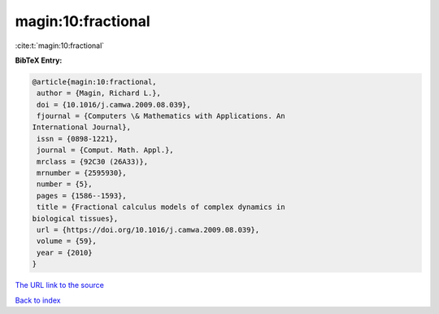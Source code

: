 magin:10:fractional
===================

:cite:t:`magin:10:fractional`

**BibTeX Entry:**

.. code-block:: bibtex

   @article{magin:10:fractional,
    author = {Magin, Richard L.},
    doi = {10.1016/j.camwa.2009.08.039},
    fjournal = {Computers \& Mathematics with Applications. An
   International Journal},
    issn = {0898-1221},
    journal = {Comput. Math. Appl.},
    mrclass = {92C30 (26A33)},
    mrnumber = {2595930},
    number = {5},
    pages = {1586--1593},
    title = {Fractional calculus models of complex dynamics in
   biological tissues},
    url = {https://doi.org/10.1016/j.camwa.2009.08.039},
    volume = {59},
    year = {2010}
   }

`The URL link to the source <ttps://doi.org/10.1016/j.camwa.2009.08.039}>`__


`Back to index <../By-Cite-Keys.html>`__
